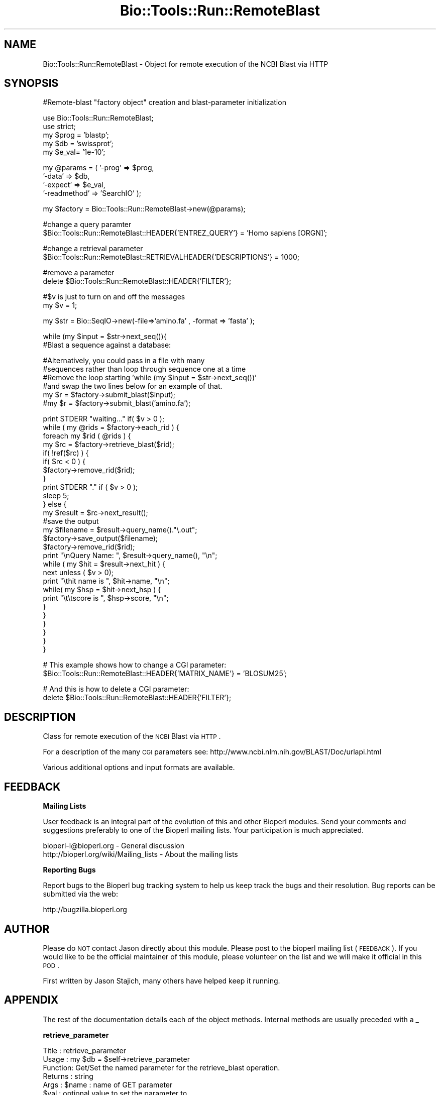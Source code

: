 .\" Automatically generated by Pod::Man v1.37, Pod::Parser v1.32
.\"
.\" Standard preamble:
.\" ========================================================================
.de Sh \" Subsection heading
.br
.if t .Sp
.ne 5
.PP
\fB\\$1\fR
.PP
..
.de Sp \" Vertical space (when we can't use .PP)
.if t .sp .5v
.if n .sp
..
.de Vb \" Begin verbatim text
.ft CW
.nf
.ne \\$1
..
.de Ve \" End verbatim text
.ft R
.fi
..
.\" Set up some character translations and predefined strings.  \*(-- will
.\" give an unbreakable dash, \*(PI will give pi, \*(L" will give a left
.\" double quote, and \*(R" will give a right double quote.  | will give a
.\" real vertical bar.  \*(C+ will give a nicer C++.  Capital omega is used to
.\" do unbreakable dashes and therefore won't be available.  \*(C` and \*(C'
.\" expand to `' in nroff, nothing in troff, for use with C<>.
.tr \(*W-|\(bv\*(Tr
.ds C+ C\v'-.1v'\h'-1p'\s-2+\h'-1p'+\s0\v'.1v'\h'-1p'
.ie n \{\
.    ds -- \(*W-
.    ds PI pi
.    if (\n(.H=4u)&(1m=24u) .ds -- \(*W\h'-12u'\(*W\h'-12u'-\" diablo 10 pitch
.    if (\n(.H=4u)&(1m=20u) .ds -- \(*W\h'-12u'\(*W\h'-8u'-\"  diablo 12 pitch
.    ds L" ""
.    ds R" ""
.    ds C` ""
.    ds C' ""
'br\}
.el\{\
.    ds -- \|\(em\|
.    ds PI \(*p
.    ds L" ``
.    ds R" ''
'br\}
.\"
.\" If the F register is turned on, we'll generate index entries on stderr for
.\" titles (.TH), headers (.SH), subsections (.Sh), items (.Ip), and index
.\" entries marked with X<> in POD.  Of course, you'll have to process the
.\" output yourself in some meaningful fashion.
.if \nF \{\
.    de IX
.    tm Index:\\$1\t\\n%\t"\\$2"
..
.    nr % 0
.    rr F
.\}
.\"
.\" For nroff, turn off justification.  Always turn off hyphenation; it makes
.\" way too many mistakes in technical documents.
.hy 0
.if n .na
.\"
.\" Accent mark definitions (@(#)ms.acc 1.5 88/02/08 SMI; from UCB 4.2).
.\" Fear.  Run.  Save yourself.  No user-serviceable parts.
.    \" fudge factors for nroff and troff
.if n \{\
.    ds #H 0
.    ds #V .8m
.    ds #F .3m
.    ds #[ \f1
.    ds #] \fP
.\}
.if t \{\
.    ds #H ((1u-(\\\\n(.fu%2u))*.13m)
.    ds #V .6m
.    ds #F 0
.    ds #[ \&
.    ds #] \&
.\}
.    \" simple accents for nroff and troff
.if n \{\
.    ds ' \&
.    ds ` \&
.    ds ^ \&
.    ds , \&
.    ds ~ ~
.    ds /
.\}
.if t \{\
.    ds ' \\k:\h'-(\\n(.wu*8/10-\*(#H)'\'\h"|\\n:u"
.    ds ` \\k:\h'-(\\n(.wu*8/10-\*(#H)'\`\h'|\\n:u'
.    ds ^ \\k:\h'-(\\n(.wu*10/11-\*(#H)'^\h'|\\n:u'
.    ds , \\k:\h'-(\\n(.wu*8/10)',\h'|\\n:u'
.    ds ~ \\k:\h'-(\\n(.wu-\*(#H-.1m)'~\h'|\\n:u'
.    ds / \\k:\h'-(\\n(.wu*8/10-\*(#H)'\z\(sl\h'|\\n:u'
.\}
.    \" troff and (daisy-wheel) nroff accents
.ds : \\k:\h'-(\\n(.wu*8/10-\*(#H+.1m+\*(#F)'\v'-\*(#V'\z.\h'.2m+\*(#F'.\h'|\\n:u'\v'\*(#V'
.ds 8 \h'\*(#H'\(*b\h'-\*(#H'
.ds o \\k:\h'-(\\n(.wu+\w'\(de'u-\*(#H)/2u'\v'-.3n'\*(#[\z\(de\v'.3n'\h'|\\n:u'\*(#]
.ds d- \h'\*(#H'\(pd\h'-\w'~'u'\v'-.25m'\f2\(hy\fP\v'.25m'\h'-\*(#H'
.ds D- D\\k:\h'-\w'D'u'\v'-.11m'\z\(hy\v'.11m'\h'|\\n:u'
.ds th \*(#[\v'.3m'\s+1I\s-1\v'-.3m'\h'-(\w'I'u*2/3)'\s-1o\s+1\*(#]
.ds Th \*(#[\s+2I\s-2\h'-\w'I'u*3/5'\v'-.3m'o\v'.3m'\*(#]
.ds ae a\h'-(\w'a'u*4/10)'e
.ds Ae A\h'-(\w'A'u*4/10)'E
.    \" corrections for vroff
.if v .ds ~ \\k:\h'-(\\n(.wu*9/10-\*(#H)'\s-2\u~\d\s+2\h'|\\n:u'
.if v .ds ^ \\k:\h'-(\\n(.wu*10/11-\*(#H)'\v'-.4m'^\v'.4m'\h'|\\n:u'
.    \" for low resolution devices (crt and lpr)
.if \n(.H>23 .if \n(.V>19 \
\{\
.    ds : e
.    ds 8 ss
.    ds o a
.    ds d- d\h'-1'\(ga
.    ds D- D\h'-1'\(hy
.    ds th \o'bp'
.    ds Th \o'LP'
.    ds ae ae
.    ds Ae AE
.\}
.rm #[ #] #H #V #F C
.\" ========================================================================
.\"
.IX Title "Bio::Tools::Run::RemoteBlast 3"
.TH Bio::Tools::Run::RemoteBlast 3 "2008-07-07" "perl v5.8.8" "User Contributed Perl Documentation"
.SH "NAME"
Bio::Tools::Run::RemoteBlast \- Object for remote execution of the NCBI Blast
via HTTP
.SH "SYNOPSIS"
.IX Header "SYNOPSIS"
.Vb 1
\&  #Remote-blast "factory object" creation and blast-parameter initialization
.Ve
.PP
.Vb 5
\&  use Bio::Tools::Run::RemoteBlast;
\&  use strict;
\&  my $prog = 'blastp';
\&  my $db   = 'swissprot';
\&  my $e_val= '1e-10';
.Ve
.PP
.Vb 4
\&  my @params = ( '-prog' => $prog,
\&         '-data' => $db,
\&         '-expect' => $e_val,
\&         '-readmethod' => 'SearchIO' );
.Ve
.PP
.Vb 1
\&  my $factory = Bio::Tools::Run::RemoteBlast->new(@params);
.Ve
.PP
.Vb 2
\&  #change a query paramter
\&  $Bio::Tools::Run::RemoteBlast::HEADER{'ENTREZ_QUERY'} = 'Homo sapiens [ORGN]';
.Ve
.PP
.Vb 2
\&  #change a retrieval parameter
\&  $Bio::Tools::Run::RemoteBlast::RETRIEVALHEADER{'DESCRIPTIONS'} = 1000;
.Ve
.PP
.Vb 2
\&  #remove a parameter
\&  delete $Bio::Tools::Run::RemoteBlast::HEADER{'FILTER'};
.Ve
.PP
.Vb 2
\&  #$v is just to turn on and off the messages
\&  my $v = 1;
.Ve
.PP
.Vb 1
\&  my $str = Bio::SeqIO->new(-file=>'amino.fa' , -format => 'fasta' );
.Ve
.PP
.Vb 2
\&  while (my $input = $str->next_seq()){
\&    #Blast a sequence against a database:
.Ve
.PP
.Vb 6
\&    #Alternatively, you could  pass in a file with many
\&    #sequences rather than loop through sequence one at a time
\&    #Remove the loop starting 'while (my $input = $str->next_seq())'
\&    #and swap the two lines below for an example of that.
\&    my $r = $factory->submit_blast($input);
\&    #my $r = $factory->submit_blast('amino.fa');
.Ve
.PP
.Vb 28
\&    print STDERR "waiting..." if( $v > 0 );
\&    while ( my @rids = $factory->each_rid ) {
\&      foreach my $rid ( @rids ) {
\&        my $rc = $factory->retrieve_blast($rid);
\&        if( !ref($rc) ) {
\&          if( $rc < 0 ) {
\&            $factory->remove_rid($rid);
\&          }
\&          print STDERR "." if ( $v > 0 );
\&          sleep 5;
\&        } else {
\&          my $result = $rc->next_result();
\&          #save the output
\&          my $filename = $result->query_name()."\e.out";
\&          $factory->save_output($filename);
\&          $factory->remove_rid($rid);
\&          print "\enQuery Name: ", $result->query_name(), "\en";
\&          while ( my $hit = $result->next_hit ) {
\&            next unless ( $v > 0);
\&            print "\ethit name is ", $hit->name, "\en";
\&            while( my $hsp = $hit->next_hsp ) {
\&              print "\et\etscore is ", $hsp->score, "\en";
\&            }
\&          }
\&        }
\&      }
\&    }
\&  }
.Ve
.PP
.Vb 2
\&  # This example shows how to change a CGI parameter:
\&  $Bio::Tools::Run::RemoteBlast::HEADER{'MATRIX_NAME'} = 'BLOSUM25';
.Ve
.PP
.Vb 2
\&  # And this is how to delete a CGI parameter:
\&  delete $Bio::Tools::Run::RemoteBlast::HEADER{'FILTER'};
.Ve
.SH "DESCRIPTION"
.IX Header "DESCRIPTION"
Class for remote execution of the \s-1NCBI\s0 Blast via \s-1HTTP\s0.
.PP
For a description of the many \s-1CGI\s0 parameters see:
http://www.ncbi.nlm.nih.gov/BLAST/Doc/urlapi.html
.PP
Various additional options and input formats are available.
.SH "FEEDBACK"
.IX Header "FEEDBACK"
.Sh "Mailing Lists"
.IX Subsection "Mailing Lists"
User feedback is an integral part of the evolution of this and other
Bioperl modules. Send your comments and suggestions preferably to one
of the Bioperl mailing lists.  Your participation is much appreciated.
.PP
.Vb 2
\&  bioperl-l@bioperl.org                  - General discussion
\&  http://bioperl.org/wiki/Mailing_lists  - About the mailing lists
.Ve
.Sh "Reporting Bugs"
.IX Subsection "Reporting Bugs"
Report bugs to the Bioperl bug tracking system to help us keep track
the bugs and their resolution.  Bug reports can be submitted via the
web:
.PP
.Vb 1
\&  http://bugzilla.bioperl.org
.Ve
.SH "AUTHOR"
.IX Header "AUTHOR"
Please do \s-1NOT\s0 contact Jason directly about this module.  Please post to
the bioperl mailing list (\s-1FEEDBACK\s0). If you would like to be the
official maintainer of this module, please volunteer on the list and
we will make it official in this \s-1POD\s0.
.PP
First written by Jason Stajich, many others have helped keep it running.
.SH "APPENDIX"
.IX Header "APPENDIX"
The rest of the documentation details each of the object
methods. Internal methods are usually preceded with a _
.Sh "retrieve_parameter"
.IX Subsection "retrieve_parameter"
.Vb 6
\& Title   : retrieve_parameter
\& Usage   : my $db = $self->retrieve_parameter
\& Function: Get/Set the named parameter for the retrieve_blast operation.
\& Returns : string
\& Args    : $name : name of GET parameter
\&         $val : optional value to set the parameter to
.Ve
.Sh "submit_parameter"
.IX Subsection "submit_parameter"
.Vb 6
\& Title   : submit_parameter
\& Usage   : my $db = $self->submit_parameter
\& Function: Get/Set the named parameter for the submit_blast operation.
\& Returns : string
\& Args    : $name : name of PUT parameter
\&    $val : optional value to set the parameter to
.Ve
.Sh "header"
.IX Subsection "header"
.Vb 5
\& Title   : header
\& Usage   : my $header = $self->header
\& Function: Get HTTP header for blast query
\& Returns : string
\& Args    : none
.Ve
.Sh "readmethod"
.IX Subsection "readmethod"
.Vb 5
\& Title   : readmethod
\& Usage   : my $readmethod = $self->readmethod
\& Function: Get/Set the method to read the blast report
\& Returns : string
\& Args    : string [ Blast, BPlite, blasttable, xml ]
.Ve
.Sh "program"
.IX Subsection "program"
.Vb 5
\& Title   : program
\& Usage   : my $prog = $self->program
\& Function: Get/Set the program to run. Retained for backwards-compatibility.
\& Returns : string
\& Args    : string [ blastp, blastn, blastx, tblastn, tblastx ]
.Ve
.Sh "database"
.IX Subsection "database"
.Vb 5
\& Title   : database
\& Usage   : my $db = $self->database
\& Function: Get/Set the database to search. Retained for backwards-compatibility.
\& Returns : string
\& Args    : string [ swissprot, nr, nt, etc... ]
.Ve
.Sh "expect"
.IX Subsection "expect"
.Vb 5
\& Title   : expect
\& Usage   : my $expect = $self->expect
\& Function: Get/Set the E value cutoff. Retained for backwards-compatibility.
\& Returns : string
\& Args    : string [ '1e-4' ]
.Ve
.Sh "ua"
.IX Subsection "ua"
.Vb 7
\& Title   : ua
\& Usage   : my $ua = $self->ua or
\&           $self->ua($ua)
\& Function: Get/Set a LWP::UserAgent for use
\& Returns : reference to LWP::UserAgent Object
\& Args    : none
\& Comments: Will create a UserAgent if none has been requested before.
.Ve
.Sh "proxy"
.IX Subsection "proxy"
.Vb 7
\& Title   : proxy
\& Usage   : $httpproxy = $db->proxy('http')  or
\&           $db->proxy(['http','ftp'], 'http://myproxy' )
\& Function: Get/Set a proxy for use of proxy
\& Returns : a string indicating the proxy
\& Args    : $protocol : an array ref of the protocol(s) to set/get
\&           $proxyurl : url of the proxy to use for the specified protocol
.Ve
.Sh "submit_blast"
.IX Subsection "submit_blast"
.Vb 8
\& Title   : submit_blast
\& Usage   : $self->submit_blast([$seq1,$seq2]);
\& Function: Submit blast jobs to ncbi blast queue on sequence(s)
\& Returns : Blast report object as defined by $self->readmethod
\& Args    : input can be:
\&           * sequence object
\&           * array ref of sequence objects
\&           * filename of file containing fasta formatted sequences
.Ve
.Sh "retrieve_blast"
.IX Subsection "retrieve_blast"
.Vb 7
\& Title   : retrieve_blast
\& Usage   : my $blastreport = $blastfactory->retrieve_blast($rid);
\& Function: Attempts to retrieve a blast report from remote blast queue
\& Returns : -1 on error,
\&           0 on 'job not finished',
\&           Bio::SearchIO object
\& Args    : Remote Blast ID (RID)
.Ve
.Sh "save_output"
.IX Subsection "save_output"
.Vb 5
\& Title   : saveoutput
\& Usage   : my $saveoutput = $self->save_output($filename)
\& Function: Method to save the blast report
\& Returns : 1 (throws error otherwise)
\& Args    : string [rid, filename]
.Ve
.Sh "set_url_base"
.IX Subsection "set_url_base"
.Vb 7
\& Title   : set_url_base
\& Usage   : $self->set_url_base($url)
\& Function: Method to override the default NCBI BLAST database
\& Returns : None
\& Args    : string (database url like
\& NOTE    : This is highly experimental; we cannot maintain support on
\&           databases other than the default NCBI database at this time
.Ve
.Sh "get_url_base"
.IX Subsection "get_url_base"
.Vb 5
\& Title   : get_url_base
\& Usage   : my $url = $self->set_url_base
\& Function: Get the current URL for BLAST database searching
\& Returns : string (URL used for remote blast searches)
\& Args    : None
.Ve
